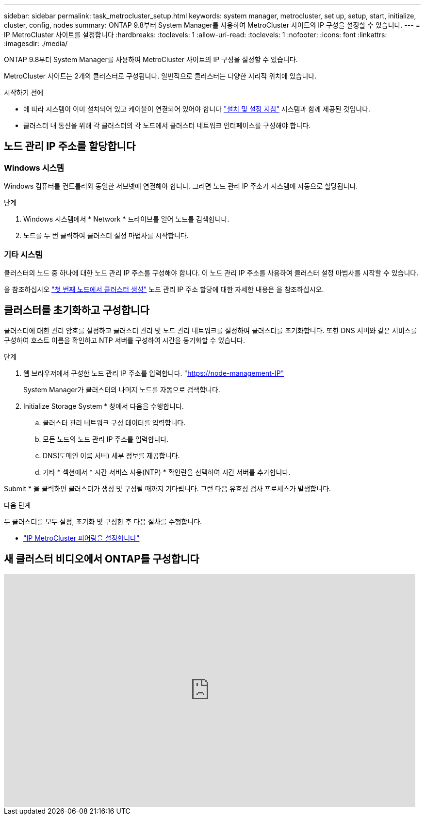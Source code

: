 ---
sidebar: sidebar 
permalink: task_metrocluster_setup.html 
keywords: system manager, metrocluster, set up, setup, start, initialize, cluster, config, nodes 
summary: ONTAP 9.8부터 System Manager를 사용하여 MetroCluster 사이트의 IP 구성을 설정할 수 있습니다. 
---
= IP MetroCluster 사이트를 설정합니다
:hardbreaks:
:toclevels: 1
:allow-uri-read: 
:toclevels: 1
:nofooter: 
:icons: font
:linkattrs: 
:imagesdir: ./media/


[role="lead"]
ONTAP 9.8부터 System Manager를 사용하여 MetroCluster 사이트의 IP 구성을 설정할 수 있습니다.

MetroCluster 사이트는 2개의 클러스터로 구성됩니다. 일반적으로 클러스터는 다양한 지리적 위치에 있습니다.

.시작하기 전에
* 에 따라 시스템이 이미 설치되어 있고 케이블이 연결되어 있어야 합니다 https://docs.netapp.com/us-en/ontap-systems/index.html["설치 및 설정 지침"^] 시스템과 함께 제공된 것입니다.
* 클러스터 내 통신을 위해 각 클러스터의 각 노드에서 클러스터 네트워크 인터페이스를 구성해야 합니다.




== 노드 관리 IP 주소를 할당합니다



=== Windows 시스템

Windows 컴퓨터를 컨트롤러와 동일한 서브넷에 연결해야 합니다. 그러면 노드 관리 IP 주소가 시스템에 자동으로 할당됩니다.

.단계
. Windows 시스템에서 * Network * 드라이브를 열어 노드를 검색합니다.
. 노드를 두 번 클릭하여 클러스터 설정 마법사를 시작합니다.




=== 기타 시스템

클러스터의 노드 중 하나에 대한 노드 관리 IP 주소를 구성해야 합니다. 이 노드 관리 IP 주소를 사용하여 클러스터 설정 마법사를 시작할 수 있습니다.

을 참조하십시오 link:./software_setup/task_create_the_cluster_on_the_first_node.html["첫 번째 노드에서 클러스터 생성"] 노드 관리 IP 주소 할당에 대한 자세한 내용은 을 참조하십시오.



== 클러스터를 초기화하고 구성합니다

클러스터에 대한 관리 암호를 설정하고 클러스터 관리 및 노드 관리 네트워크를 설정하여 클러스터를 초기화합니다. 또한 DNS 서버와 같은 서비스를 구성하여 호스트 이름을 확인하고 NTP 서버를 구성하여 시간을 동기화할 수 있습니다.

.단계
. 웹 브라우저에서 구성한 노드 관리 IP 주소를 입력합니다. "https://node-management-IP"[]
+
System Manager가 클러스터의 나머지 노드를 자동으로 검색합니다.

. Initialize Storage System * 창에서 다음을 수행합니다.
+
.. 클러스터 관리 네트워크 구성 데이터를 입력합니다.
.. 모든 노드의 노드 관리 IP 주소를 입력합니다.
.. DNS(도메인 이름 서버) 세부 정보를 제공합니다.
.. 기타 * 섹션에서 * 시간 서비스 사용(NTP) * 확인란을 선택하여 시간 서버를 추가합니다.




Submit * 을 클릭하면 클러스터가 생성 및 구성될 때까지 기다립니다. 그런 다음 유효성 검사 프로세스가 발생합니다.

.다음 단계
두 클러스터를 모두 설정, 초기화 및 구성한 후 다음 절차를 수행합니다.

* link:task_metrocluster_peering.html["IP MetroCluster 피어링을 설정합니다"]




== 새 클러스터 비디오에서 ONTAP를 구성합니다

video::PiX41bospbQ[youtube,width=848,height=480]